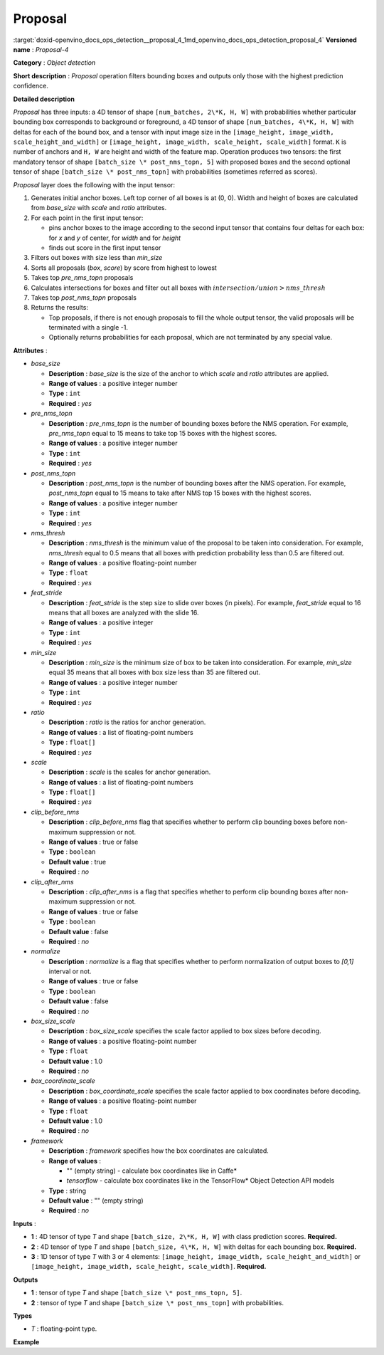 .. index:: pair: page; Proposal
.. _doxid-openvino_docs_ops_detection__proposal_4:


Proposal
========

:target:`doxid-openvino_docs_ops_detection__proposal_4_1md_openvino_docs_ops_detection_proposal_4` **Versioned name** : *Proposal-4*

**Category** : *Object detection*

**Short description** : *Proposal* operation filters bounding boxes and outputs only those with the highest prediction confidence.

**Detailed description**

*Proposal* has three inputs: a 4D tensor of shape ``[num_batches, 2\*K, H, W]`` with probabilities whether particular bounding box corresponds to background or foreground, a 4D tensor of shape ``[num_batches, 4\*K, H, W]`` with deltas for each of the bound box, and a tensor with input image size in the ``[image_height, image_width, scale_height_and_width]`` or ``[image_height, image_width, scale_height, scale_width]`` format. ``K`` is number of anchors and ``H, W`` are height and width of the feature map. Operation produces two tensors: the first mandatory tensor of shape ``[batch_size \* post_nms_topn, 5]`` with proposed boxes and the second optional tensor of shape ``[batch_size \* post_nms_topn]`` with probabilities (sometimes referred as scores).

*Proposal* layer does the following with the input tensor:

#. Generates initial anchor boxes. Left top corner of all boxes is at (0, 0). Width and height of boxes are calculated from *base_size* with *scale* and *ratio* attributes.

#. For each point in the first input tensor:
   
   * pins anchor boxes to the image according to the second input tensor that contains four deltas for each box: for *x* and *y* of center, for *width* and for *height*
   
   * finds out score in the first input tensor

#. Filters out boxes with size less than *min_size*

#. Sorts all proposals (*box*, *score*) by score from highest to lowest

#. Takes top *pre_nms_topn* proposals

#. Calculates intersections for boxes and filter out all boxes with :math:`intersection/union > nms\_thresh`

#. Takes top *post_nms_topn* proposals

#. Returns the results:
   
   * Top proposals, if there is not enough proposals to fill the whole output tensor, the valid proposals will be terminated with a single -1.
   
   * Optionally returns probabilities for each proposal, which are not terminated by any special value.

**Attributes** :

* *base_size*
  
  * **Description** : *base_size* is the size of the anchor to which *scale* and *ratio* attributes are applied.
  
  * **Range of values** : a positive integer number
  
  * **Type** : ``int``
  
  * **Required** : *yes*

* *pre_nms_topn*
  
  * **Description** : *pre_nms_topn* is the number of bounding boxes before the NMS operation. For example, *pre_nms_topn* equal to 15 means to take top 15 boxes with the highest scores.
  
  * **Range of values** : a positive integer number
  
  * **Type** : ``int``
  
  * **Required** : *yes*

* *post_nms_topn*
  
  * **Description** : *post_nms_topn* is the number of bounding boxes after the NMS operation. For example, *post_nms_topn* equal to 15 means to take after NMS top 15 boxes with the highest scores.
  
  * **Range of values** : a positive integer number
  
  * **Type** : ``int``
  
  * **Required** : *yes*

* *nms_thresh*
  
  * **Description** : *nms_thresh* is the minimum value of the proposal to be taken into consideration. For example, *nms_thresh* equal to 0.5 means that all boxes with prediction probability less than 0.5 are filtered out.
  
  * **Range of values** : a positive floating-point number
  
  * **Type** : ``float``
  
  * **Required** : *yes*

* *feat_stride*
  
  * **Description** : *feat_stride* is the step size to slide over boxes (in pixels). For example, *feat_stride* equal to 16 means that all boxes are analyzed with the slide 16.
  
  * **Range of values** : a positive integer
  
  * **Type** : ``int``
  
  * **Required** : *yes*

* *min_size*
  
  * **Description** : *min_size* is the minimum size of box to be taken into consideration. For example, *min_size* equal 35 means that all boxes with box size less than 35 are filtered out.
  
  * **Range of values** : a positive integer number
  
  * **Type** : ``int``
  
  * **Required** : *yes*

* *ratio*
  
  * **Description** : *ratio* is the ratios for anchor generation.
  
  * **Range of values** : a list of floating-point numbers
  
  * **Type** : ``float[]``
  
  * **Required** : *yes*

* *scale*
  
  * **Description** : *scale* is the scales for anchor generation.
  
  * **Range of values** : a list of floating-point numbers
  
  * **Type** : ``float[]``
  
  * **Required** : *yes*

* *clip_before_nms*
  
  * **Description** : *clip_before_nms* flag that specifies whether to perform clip bounding boxes before non-maximum suppression or not.
  
  * **Range of values** : true or false
  
  * **Type** : ``boolean``
  
  * **Default value** : true
  
  * **Required** : *no*

* *clip_after_nms*
  
  * **Description** : *clip_after_nms* is a flag that specifies whether to perform clip bounding boxes after non-maximum suppression or not.
  
  * **Range of values** : true or false
  
  * **Type** : ``boolean``
  
  * **Default value** : false
  
  * **Required** : *no*

* *normalize*
  
  * **Description** : *normalize* is a flag that specifies whether to perform normalization of output boxes to *[0,1]* interval or not.
  
  * **Range of values** : true or false
  
  * **Type** : ``boolean``
  
  * **Default value** : false
  
  * **Required** : *no*

* *box_size_scale*
  
  * **Description** : *box_size_scale* specifies the scale factor applied to box sizes before decoding.
  
  * **Range of values** : a positive floating-point number
  
  * **Type** : ``float``
  
  * **Default value** : 1.0
  
  * **Required** : *no*

* *box_coordinate_scale*
  
  * **Description** : *box_coordinate_scale* specifies the scale factor applied to box coordinates before decoding.
  
  * **Range of values** : a positive floating-point number
  
  * **Type** : ``float``
  
  * **Default value** : 1.0
  
  * **Required** : *no*

* *framework*
  
  * **Description** : *framework* specifies how the box coordinates are calculated.
  
  * **Range of values** :
    
    * "" (empty string) - calculate box coordinates like in Caffe\*
    
    * *tensorflow* - calculate box coordinates like in the TensorFlow\* Object Detection API models
  
  * **Type** : string
  
  * **Default value** : "" (empty string)
  
  * **Required** : *no*

**Inputs** :

* **1** : 4D tensor of type *T* and shape ``[batch_size, 2\*K, H, W]`` with class prediction scores. **Required.**

* **2** : 4D tensor of type *T* and shape ``[batch_size, 4\*K, H, W]`` with deltas for each bounding box. **Required.**

* **3** : 1D tensor of type *T* with 3 or 4 elements: ``[image_height, image_width, scale_height_and_width]`` or ``[image_height, image_width, scale_height, scale_width]``. **Required.**

**Outputs**

* **1** : tensor of type *T* and shape ``[batch_size \* post_nms_topn, 5]``.

* **2** : tensor of type *T* and shape ``[batch_size \* post_nms_topn]`` with probabilities.

**Types**

* *T* : floating-point type.

**Example**

.. ref-code-block:: cpp

	<layer ... type="Proposal" ... >
	    <data base_size="16" feat_stride="8" min_size="16" nms_thresh="1.0" normalize="0" post_nms_topn="1000" pre_nms_topn="1000" ratio="1" scale="1,2"/>
	    <input>
	        <port id="0">
	            <dim>7</dim>
	            <dim>4</dim>
	            <dim>28</dim>
	            <dim>28</dim>
	        </port>
	        <port id="1">
	            <dim>7</dim>
	            <dim>8</dim>
	            <dim>28</dim>
	            <dim>28</dim>
	        </port>
	        <port id="2">
	            <dim>3</dim>
	        </port>
	    </input>
	    <output>
	        <port id="3" precision="FP32">
	            <dim>7000</dim>
	            <dim>5</dim>
	        </port>
	        <port id="4" precision="FP32">
	            <dim>7000</dim>
	        </port>
	    </output>
	</layer>

